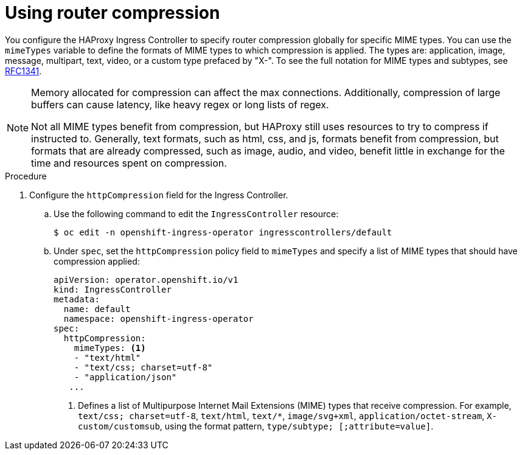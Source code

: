 // Module included in the following assemblies:
//
// * networking/ingress_operator.adoc

:_mod-docs-content-type: PROCEDURE
[id="nw-configuring-router-compression_{context}"]
= Using router compression

You configure the HAProxy Ingress Controller to specify router compression globally for specific MIME types. You can use the `mimeTypes` variable to define the formats of MIME types to which compression is applied. The types are: application, image, message, multipart, text, video, or a custom type prefaced by "X-". To see the full notation for MIME types and subtypes, see link:https://datatracker.ietf.org/doc/html/rfc1341#page-7[RFC1341].

[NOTE]
====
Memory allocated for compression can affect the max connections. Additionally, compression of large buffers can cause latency, like heavy regex or long lists of regex.

Not all MIME types benefit from compression, but HAProxy still uses resources to try to compress if instructed to.  Generally, text formats, such as html, css, and js, formats benefit from compression, but formats that are already compressed, such as image, audio, and video, benefit little in exchange for the time and resources spent on compression.
====

.Procedure

. Configure the `httpCompression` field for the Ingress Controller.
.. Use the following command to edit the `IngressController` resource:
+
[source,terminal]
----
$ oc edit -n openshift-ingress-operator ingresscontrollers/default
----
+
.. Under `spec`, set the `httpCompression` policy field to `mimeTypes` and specify a list of MIME types that should have compression applied:
+
[source,yaml]
----
apiVersion: operator.openshift.io/v1
kind: IngressController
metadata:
  name: default
  namespace: openshift-ingress-operator
spec:
  httpCompression:
    mimeTypes: <1>
    - "text/html"
    - "text/css; charset=utf-8"
    - "application/json"
   ...
----
<1> Defines a list of Multipurpose Internet Mail Extensions (MIME) types that receive compression. For example, `text/css; charset=utf-8`, `text/html`, `text/*`, `image/svg+xml`, `application/octet-stream`, `X-custom/customsub`, using the format pattern, `type/subtype; [;attribute=value]`.
